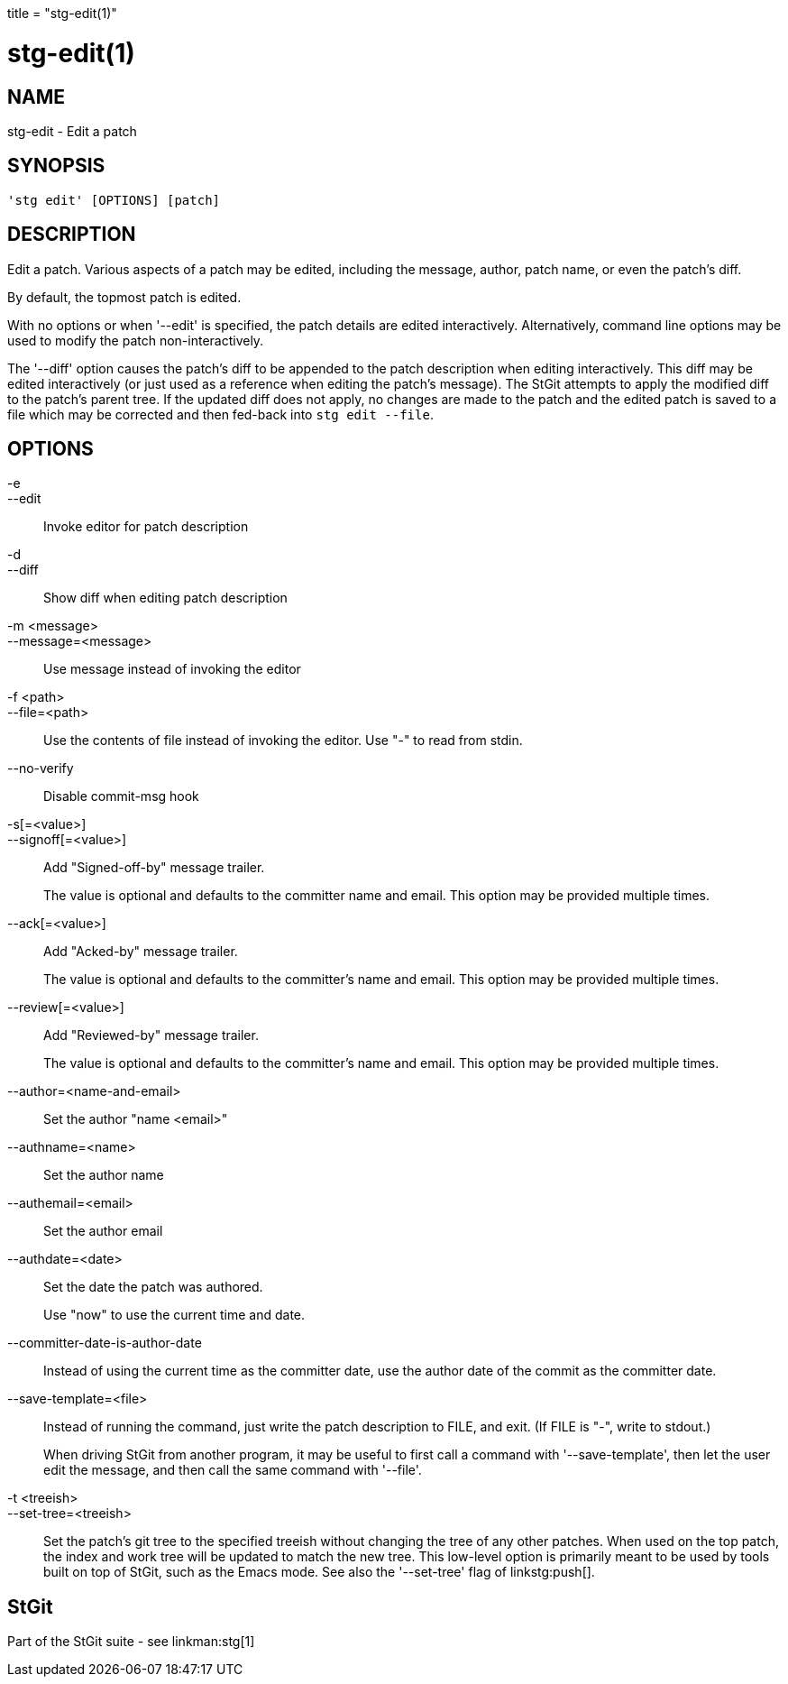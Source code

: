 +++
title = "stg-edit(1)"
+++

stg-edit(1)
===========

NAME
----
stg-edit - Edit a patch

SYNOPSIS
--------
[verse]
'stg edit' [OPTIONS] [patch]

DESCRIPTION
-----------

Edit a patch. Various aspects of a patch may be edited, including the message,
author, patch name, or even the patch's diff.

By default, the topmost patch is edited.

With no options or when '--edit' is specified, the patch details are edited
interactively. Alternatively, command line options may be used to modify the
patch non-interactively.

The '--diff' option causes the patch's diff to be appended to the patch
description when editing interactively. This diff may be edited interactively
(or just used as a reference when editing the patch's message). The StGit
attempts to apply the modified diff to the patch's parent tree. If the updated
diff does not apply, no changes are made to the patch and the edited patch is
saved to a file which may be corrected and then fed-back into `stg edit --file`.

OPTIONS
-------
-e::
--edit::
    Invoke editor for patch description

-d::
--diff::
    Show diff when editing patch description

-m <message>::
--message=<message>::
    Use message instead of invoking the editor

-f <path>::
--file=<path>::
    Use the contents of file instead of invoking the editor. Use "-" to read
    from stdin.

--no-verify::
    Disable commit-msg hook

-s[=<value>]::
--signoff[=<value>]::
    Add "Signed-off-by" message trailer.
+
The value is optional and defaults to the committer name and email. This option
may be provided multiple times.

--ack[=<value>]::
    Add "Acked-by" message trailer.
+
The value is optional and defaults to the committer's name and email. This
option may be provided multiple times.

--review[=<value>]::
    Add "Reviewed-by" message trailer.
+
The value is optional and defaults to the committer's name and email. This
option may be provided multiple times.

--author=<name-and-email>::
    Set the author "name <email>"

--authname=<name>::
    Set the author name

--authemail=<email>::
    Set the author email

--authdate=<date>::
    Set the date the patch was authored.
+
Use "now" to use the current time and date.

--committer-date-is-author-date::
    Instead of using the current time as the committer date, use the author
    date of the commit as the committer date.

--save-template=<file>::
    Instead of running the command, just write the patch description to FILE,
    and exit. (If FILE is "-", write to stdout.)
+
When driving StGit from another program, it may be useful to first call a
command with '--save-template', then let the user edit the message, and then
call the same command with '--file'.

-t <treeish>::
--set-tree=<treeish>::
    Set the patch's git tree to the specified treeish without changing the tree
    of any other patches. When used on the top patch, the index and work tree
    will be updated to match the new tree. This low-level option is primarily
    meant to be used by tools built on top of StGit, such as the Emacs mode.
    See also the '--set-tree' flag of linkstg:push[].

StGit
-----
Part of the StGit suite - see linkman:stg[1]

